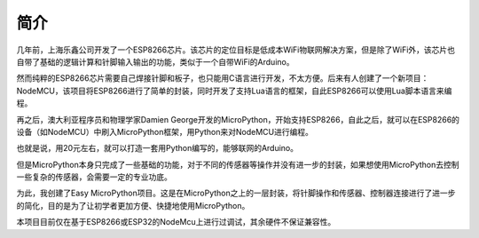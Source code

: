 简介
=========================

几年前，上海乐鑫公司开发了一个ESP8266芯片。该芯片的定位目标是低成本WiFi物联网解决方案，但是除了WiFi外，该芯片也自带了基础的逻辑计算和针脚输入输出的功能，类似于一个自带WiFi的Arduino。

然而纯粹的ESP8266芯片需要自己焊接针脚和板子，也只能用C语言进行开发，不太方便。后来有人创建了一个新项目：NodeMCU，该项目将ESP8266进行了简单的封装，同时开发了支持Lua语言的框架，自此ESP8266可以使用Lua脚本语言来编程。

再之后，澳大利亚程序员和物理学家Damien George开发的MicroPython，开始支持ESP8266，自此之后，就可以在ESP8266的设备（如NodeMCU）中刷入MicroPython框架，用Python来对NodeMCU进行编程。

也就是说，用20元左右，就可以打造一套用Python编写的，能够联网的Arduino。

但是MicroPython本身只完成了一些基础的功能，对于不同的传感器等操作并没有进一步的封装，如果想使用MicroPython去控制一些复杂的传感器，会需要一定的专业功底。

为此，我创建了Easy MicroPython项目。这是在MicroPython之上的一层封装，将针脚操作和传感器、控制器连接进行了进一步的简化，目的是为了让初学者更加方便、快捷地使用MicroPython。

本项目目前仅在基于ESP8266或ESP32的NodeMcu上进行过调试，其余硬件不保证兼容性。